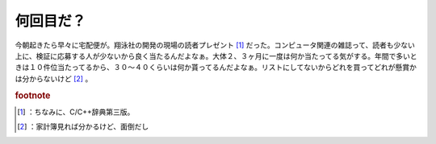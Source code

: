 ﻿何回目だ？
##########


今朝起きたら早々に宅配便が。翔泳社の開発の現場の読者プレゼント [#]_ だった。コンピュータ関連の雑誌って、読者も少ない上に、検証に応募する人が少ないから良く当たるんだよなぁ。大体２、３ヶ月に一度は何か当たってる気がする。年間で多いときは１０件位当たってるから、３０～４０くらいは何か貰ってるんだよなぁ。リストにしてないからどれを買ってどれが懸賞かは分からないけど [#]_ 。


.. rubric:: footnote

.. [#] ：ちなみに、C/C++辞典第三版。
.. [#] ：家計簿見れば分かるけど、面倒だし



.. author:: mkouhei
.. categories:: 駄文, computer, 
.. tags::


